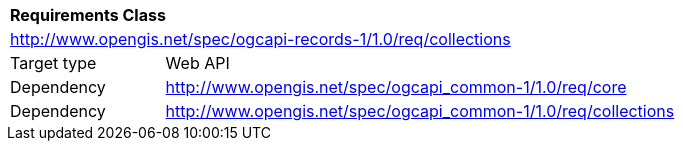 [[rc_collections]]
[cols="1,4",width="90%"]
|===
2+|*Requirements Class*
2+|http://www.opengis.net/spec/ogcapi-records-1/1.0/req/collections
|Target type |Web API
|Dependency |http://www.opengis.net/spec/ogcapi_common-1/1.0/req/core
|Dependency |http://www.opengis.net/spec/ogcapi_common-1/1.0/req/collections
|===
